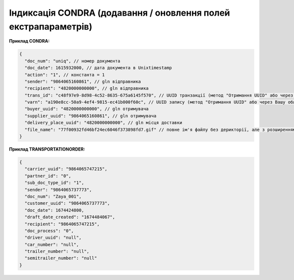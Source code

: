 .. deprecated (not for integrated users - web only) Ok, this is an exception for CONDRA (temporary) - delete when another api will be ready

#########################################################################
**Індиксація CONDRA (додавання / оновлення полей екстрапараметрів)**
#########################################################################

**Приклад CONDRA:**

.. code:: json

    {
      "doc_num": "uniq", // номер документа
      "doc_date": 1615932000, // дата документа в Unixtimestamp
      "action": "1", // константа = 1
      "sender": "9864065160861", // gln відправника
      "recipient": "4820000000000", // gln відправника
      "trans_id": "c48f97e9-8d98-4c52-8635-675a6145f570", // UUID транзакції (метод "Отримання UUID" або через Вашу облікову систему)
      "varn": "a190e8cc-50a9-4ef4-9815-ec41b000f60c", // UUID запису (метод "Отримання UUID" або через Вашу облікову систему)
      "buyer_uuid": "4820000000000", // gln отримувача
      "supplier_uuid": "9864065160861", // gln отримувача
      "delivery_place_uuid": "4820000000000", // gln місця доставки
      "file_name": "77f00932fd46bf24ec6046f373898fd7.gif" // повне ім'я файлу без дерикторії, але з розширенням.
    }

**Приклад TRANSPORTATIONORDER:**

.. code:: json

	{
	  "carrier_uuid": "9864065747215",
	  "partner_id": "0",
	  "sub_doc_type_id": "1",
	  "sender": "9864065737773",
	  "doc_num": "Zaya_001",
	  "customer_uuid": "9864065737773",
	  "doc_date": 1674424800,
	  "draft_date_created": "1674484067",
	  "recipient": "9864065747215",
	  "doc_process": "0",
	  "driver_uuid": "null",
	  "car_number": "null",
	  "trailer_number": "null",
	  "semitrailer_number": "null"
	}

